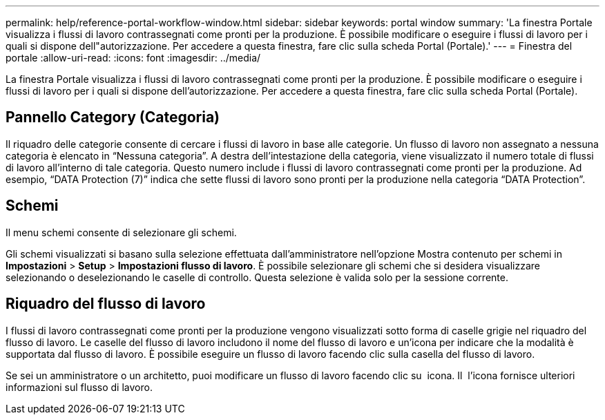 ---
permalink: help/reference-portal-workflow-window.html 
sidebar: sidebar 
keywords: portal window 
summary: 'La finestra Portale visualizza i flussi di lavoro contrassegnati come pronti per la produzione. È possibile modificare o eseguire i flussi di lavoro per i quali si dispone dell"autorizzazione. Per accedere a questa finestra, fare clic sulla scheda Portal (Portale).' 
---
= Finestra del portale
:allow-uri-read: 
:icons: font
:imagesdir: ../media/


[role="lead"]
La finestra Portale visualizza i flussi di lavoro contrassegnati come pronti per la produzione. È possibile modificare o eseguire i flussi di lavoro per i quali si dispone dell'autorizzazione. Per accedere a questa finestra, fare clic sulla scheda Portal (Portale).



== Pannello Category (Categoria)

Il riquadro delle categorie consente di cercare i flussi di lavoro in base alle categorie. Un flusso di lavoro non assegnato a nessuna categoria è elencato in "`Nessuna categoria`". A destra dell'intestazione della categoria, viene visualizzato il numero totale di flussi di lavoro all'interno di tale categoria. Questo numero include i flussi di lavoro contrassegnati come pronti per la produzione. Ad esempio, "`DATA Protection (7)`" indica che sette flussi di lavoro sono pronti per la produzione nella categoria "`DATA Protection`".



== Schemi

Il menu schemi consente di selezionare gli schemi.

Gli schemi visualizzati si basano sulla selezione effettuata dall'amministratore nell'opzione Mostra contenuto per schemi in *Impostazioni* > *Setup* > *Impostazioni flusso di lavoro*. È possibile selezionare gli schemi che si desidera visualizzare selezionando o deselezionando le caselle di controllo. Questa selezione è valida solo per la sessione corrente.



== Riquadro del flusso di lavoro

I flussi di lavoro contrassegnati come pronti per la produzione vengono visualizzati sotto forma di caselle grigie nel riquadro del flusso di lavoro. Le caselle del flusso di lavoro includono il nome del flusso di lavoro e un'icona per indicare che la modalità è supportata dal flusso di lavoro. È possibile eseguire un flusso di lavoro facendo clic sulla casella del flusso di lavoro.

Se sei un amministratore o un architetto, puoi modificare un flusso di lavoro facendo clic su image:../media/portal_edit_object_wfa_icon.gif[""] icona. Il image:../media/info_icon_execute_wfa.gif[""] l'icona fornisce ulteriori informazioni sul flusso di lavoro.
